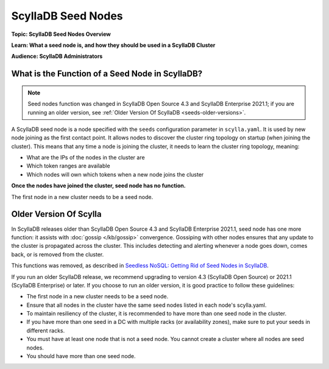 =================
ScyllaDB Seed Nodes
=================

**Topic: ScyllaDB Seed Nodes Overview**

**Learn: What a seed node is, and how they should be used in a ScyllaDB Cluster**

**Audience: ScyllaDB Administrators**


What is the Function of a Seed Node in ScyllaDB?
------------------------------------------------

.. note:: 
    Seed nodes function was changed in ScyllaDB Open Source 4.3 and ScyllaDB Enterprise 2021.1; if you are running an older version, see :ref:`Older Version Of ScyllaDB <seeds-older-versions>`.

A ScyllaDB seed node is a node specified with the ``seeds`` configuration parameter in ``scylla.yaml``. It is used by new node joining as the first contact point.
It allows nodes to discover the cluster ring topology on startup (when joining the cluster). This means that any time a node is joining the cluster, it needs to learn the cluster ring topology, meaning:

-  What are the IPs of the nodes in the cluster are
-  Which token ranges are available
-  Which nodes will own which tokens when a new node joins the cluster

**Once the nodes have joined the cluster, seed node has no function.**
     
The first node in a new cluster needs to be a seed node.

.. _seeds-older-versions:

Older Version Of Scylla
----------------------------

In ScyllaDB releases older than ScyllaDB Open Source 4.3 and ScyllaDB Enterprise 2021.1, seed node has one more function: it assists with :doc:`gossip </kb/gossip>` convergence.
Gossiping with other nodes ensures that any update to the cluster is propagated across the cluster. This includes detecting and alerting whenever a node goes down, comes back, or is removed from the cluster.

This functions was removed, as described in `Seedless NoSQL: Getting Rid of Seed Nodes in ScyllaDB <https://www.scylladb.com/2020/09/22/seedless-nosql-getting-rid-of-seed-nodes-in-scylla/>`_.

If you run an older ScyllaDB release, we recommend upgrading to version 4.3 (ScyllaDB Open Source) or 2021.1 (ScyllaDB Enterprise) or later. If you choose to run an older version, it is good practice to follow these guidelines:

* The first node in a new cluster needs to be a seed node.
* Ensure that all nodes in the cluster have the same seed nodes listed in each node's scylla.yaml.
* To maintain resiliency of the cluster, it is recommended to have more than one seed node in the cluster.
* If you have more than one seed in a DC with multiple racks (or availability zones), make sure to put your seeds in different racks.
* You must have at least one node that is not a seed node. You cannot create a cluster where all nodes are seed nodes.
* You should have more than one seed node.


